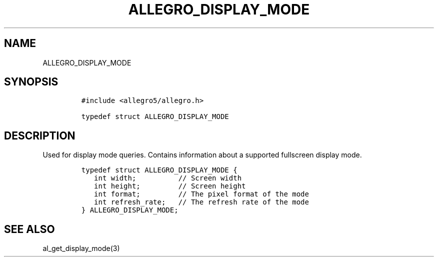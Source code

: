 .TH ALLEGRO_DISPLAY_MODE 3 "" "Allegro reference manual"
.SH NAME
.PP
ALLEGRO_DISPLAY_MODE
.SH SYNOPSIS
.IP
.nf
\f[C]
#include\ <allegro5/allegro.h>

typedef\ struct\ ALLEGRO_DISPLAY_MODE
\f[]
.fi
.SH DESCRIPTION
.PP
Used for display mode queries.
Contains information about a supported fullscreen display mode.
.IP
.nf
\f[C]
typedef\ struct\ ALLEGRO_DISPLAY_MODE\ {
\ \ \ int\ width;\ \ \ \ \ \ \ \ \ \ //\ Screen\ width
\ \ \ int\ height;\ \ \ \ \ \ \ \ \ //\ Screen\ height
\ \ \ int\ format;\ \ \ \ \ \ \ \ \ //\ The\ pixel\ format\ of\ the\ mode
\ \ \ int\ refresh_rate;\ \ \ //\ The\ refresh\ rate\ of\ the\ mode
}\ ALLEGRO_DISPLAY_MODE;
\f[]
.fi
.SH SEE ALSO
.PP
al_get_display_mode(3)
